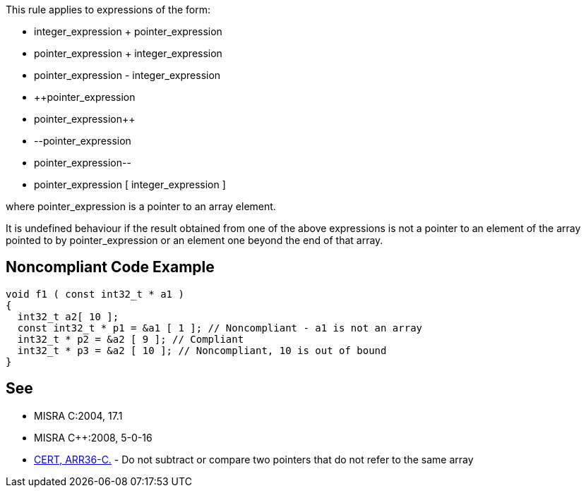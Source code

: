 This rule applies to expressions of the form:

* integer_expression + pointer_expression
* pointer_expression + integer_expression
* pointer_expression - integer_expression
* {plus}{plus}pointer_expression
* pointer_expression{plus}{plus}
* --pointer_expression
* pointer_expression--
* pointer_expression [ integer_expression ]

where pointer_expression is a pointer to an array element.

It is undefined behaviour if the result obtained from one of the above expressions is not a pointer to an element of the array pointed to by pointer_expression or an element one beyond the end of that array.


== Noncompliant Code Example

----
void f1 ( const int32_t * a1 )
{
  int32_t a2[ 10 ];
  const int32_t * p1 = &a1 [ 1 ]; // Noncompliant - a1 is not an array
  int32_t * p2 = &a2 [ 9 ]; // Compliant
  int32_t * p3 = &a2 [ 10 ]; // Noncompliant, 10 is out of bound
}
----


== See

* MISRA C:2004, 17.1
* MISRA {cpp}:2008, 5-0-16
* https://wiki.sei.cmu.edu/confluence/x/1dYxBQ[CERT, ARR36-C.] - Do not subtract or compare two pointers that do not refer to the same array

